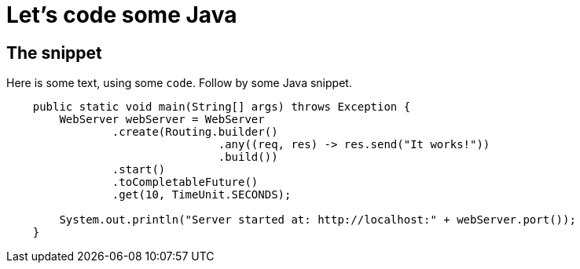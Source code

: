 ///////////////////////////////////////////////////////////////////////////////

    Copyright (c) 2018 Oracle and/or its affiliates. All rights reserved.

    Licensed under the Apache License, Version 2.0 (the "License");
    you may not use this file except in compliance with the License.
    You may obtain a copy of the License at

        http://www.apache.org/licenses/LICENSE-2.0

    Unless required by applicable law or agreed to in writing, software
    distributed under the License is distributed on an "AS IS" BASIS,
    WITHOUT WARRANTIES OR CONDITIONS OF ANY KIND, either express or implied.
    See the License for the specific language governing permissions and
    limitations under the License.

///////////////////////////////////////////////////////////////////////////////

= Java
:doctitle: Let's code some Java
:description: This page shows some Java snippets
:keywords: keyword1, keyword2, keyword3

== The snippet

Here is some text, using some `code`. Follow by some Java snippet.

[source,java]
----
    public static void main(String[] args) throws Exception {
        WebServer webServer = WebServer
                .create(Routing.builder()
                                .any((req, res) -> res.send("It works!"))
                                .build())
                .start()
                .toCompletableFuture()
                .get(10, TimeUnit.SECONDS);

        System.out.println("Server started at: http://localhost:" + webServer.port());
    }
----

